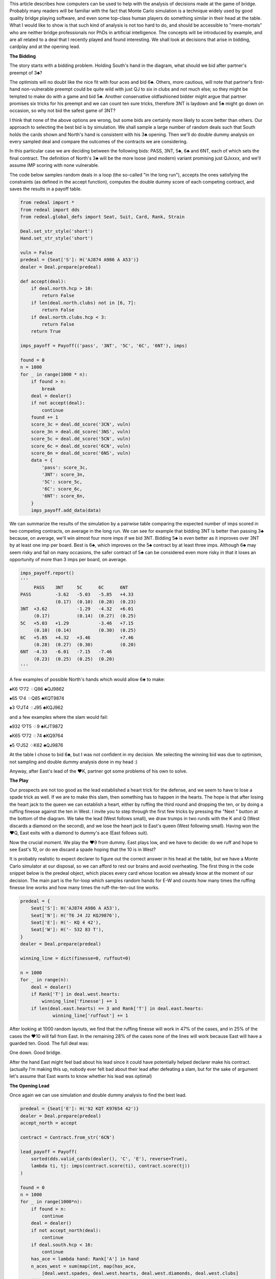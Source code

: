 .. title: A Simulation Tutorial for Better Decisionmaking at Bridge
.. slug: a-simulation-tutorial-for-better-decisionmaking-at-bridge
.. date: 2015/09/21 00:30
.. tags: bridge, simulation, tutorial
.. link:
.. description:


This article describes how computers can be used to help with the analysis of decisions made at the game of bridge. Probably many readers will be familiar with the fact that Monte Carlo simulation is a technique widely used by good quality bridge playing software, and even some top-class human players do something similar in their head at the table. What I would like to show is that such kind of analysis is not too hard to do, and should be accessible to "mere-mortals" who are neither bridge professionals nor PhDs in artificial intelligence. The concepts will be introduced by example, and are all related to a deal that I recently played and found interesting. We shall look at decisions that arise in bidding, cardplay and at the opening lead.

**The Bidding**

The story starts with a bidding problem. Holding South's hand in the diagram, what should we bid after partner's preempt of 3♣?

.. raw:: html

    
            <iframe
                width="250"
                height="250"
                src="http://www.bridgebase.com/tools/handviewer.html?s=saj874ha986daca53&d=n&a=3cp?"
                frameborder="0"
                allowfullscreen
            ></iframe>


The optimists will no doubt like the nice fit with four aces and bid 6♣. Others, more cautious, will note that partner's first-hand non-vulnerable preempt could be quite wild with just QJ to six in clubs and not much else; so they might be tempted to make do with a game and bid 5♣. Another conservative oldfashioned bidder might argue that partner promises six tricks for his preempt and we can count ten sure tricks, therefore 3NT is laydown and 5♣ might go down on occasion, so why not bid the safest game of 3NT?

I think that none of the above options are wrong, but some bids are certainly more likely to score better than others. Our approach to selecting the best bid is by simulation. We shall sample a large number of random deals such that South holds the cards shown and North's hand is consistent with his 3♣ opening. Then we'll do double dummy analysis on every sampled deal and compare the outcomes of the contracts we are considering.

In this particular case we are deciding between the following bids: PASS, 3NT, 5♣, 6♣ and 6NT, each of which sets the final contract. The definition of North's 3♣ will be the more loose (and modern) variant promising just QJxxxx, and we'll assume IMP scoring with none vulnerable.

The code below samples random deals in a loop (the so-called "in the long run"), accepts the ones satisfying the constraints (as defined in the accept function), computes the double dummy score of each competing contract, and saves the results in a payoff table.

.. code:: python

    from redeal import *
    from redeal import dds
    from redeal.global_defs import Seat, Suit, Card, Rank, Strain

    Deal.set_str_style('short')
    Hand.set_str_style('short')

    vuln = False
    predeal = {Seat['S']: H('AJ874 A986 A A53')}
    dealer = Deal.prepare(predeal)

    def accept(deal):
        if deal.north.hcp > 10:
            return False
        if len(deal.north.clubs) not in [6, 7]:
            return False
        if deal.north.clubs.hcp < 3:
            return False
        return True

    imps_payoff = Payoff(('pass', '3NT', '5C', '6C', '6NT'), imps)

    found = 0
    n = 1000
    for _ in range(1000 * n):
        if found > n:
            break
        deal = dealer()
        if not accept(deal):
            continue
        found += 1
        score_3c = deal.dd_score('3CN', vuln)
        score_3n = deal.dd_score('3NS', vuln)
        score_5c = deal.dd_score('5CN', vuln)
        score_6c = deal.dd_score('6CN', vuln)
        score_6n = deal.dd_score('6NS', vuln)
        data = {
            'pass': score_3c,
            '3NT': score_3n,
            '5C': score_5c,
            '6C': score_6c,
            '6NT': score_6n,
        }
        imps_payoff.add_data(data)

We can summarize the results of the simulation by a pairwise table comparing the expected number of imps scored in two competing contracts, on average in the long run. We can see for example that bidding 3NT is better than passing 3♣ because, on average, we'll win almost four more imps if we bid 3NT. Bidding 5♣ is even better as it improves over 3NT by at least one imp per board. Best is 6♣, which improves on the 5♣ contract by at least three imps. Although 6♣ may seem risky and fail on many occasions, the safer contract of 5♣ can be considered even more risky in that it loses an opportunity of more than 3 imps per board, on average.

.. code:: python

    imps_payoff.report()
    '''
         PASS    3NT     5C      6C      6NT            
    PASS         -3.62   -5.03   -5.85   +4.33
                 (0.17)  (0.10)  (0.28)  (0.23)
    3NT  +3.62           -1.29   -4.32   +6.01
         (0.17)          (0.14)  (0.27)  (0.25)
    5C   +5.03   +1.29           -3.46   +7.15
         (0.10)  (0.14)          (0.30)  (0.25)
    6C   +5.85   +4.32   +3.46           +7.46
         (0.28)  (0.27)  (0.30)          (0.20)
    6NT  -4.33   -6.01   -7.15   -7.46   
         (0.23)  (0.25)  (0.25)  (0.20)
    '''  

A few examples of possible North's hands which would allow 6♣ to make:

♠K6 ♡72 ♢Q86 ♣QJ9862

♠65 ♡4 ♢Q85 ♣KQT9874

♠3 ♡JT4 ♢J95 ♣KQJ962

and a few examples where the slam would fail:

♠932 ♡T5 ♢9 ♣KJT9872

♠K65 ♡72 ♢74 ♣KQ9764

♠5 ♡J52 ♢K62 ♣QJ9876

At the table I chose to bid 6♣, but I was not confident in my decision. Me selecting the winning bid was due to optimism, not sampling and double dummy analysis done in my head :)

Anyway, after East's lead of the ♥K, partner got some problems of his own to solve.

.. raw:: html

    
            <iframe
                width="350"
                height="350"
                src="http://www.bridgebase.com/tools/handviewer.html?n=st6hj4dj2ckqj9876&s=saj874ha986daca53&d=n&p=hkhah2h4c3ctckc2cqc4c5d3hjhqh6h3d4dad8d2h9h5&a=3cp6cppp"
                frameborder="0"
                allowfullscreen
            ></iframe>

**The Play**

Our prospects are not too good as the lead established a heart trick for the defense, and we seem to have to lose a spade trick as well. If we are to make this slam, then something has to happen in the hearts. The hope is that after losing the heart jack to the queen we can establish a heart, either by ruffing the third round and dropping the ten, or by doing a ruffing finesse against the ten in West. I invite you to step through the first few tricks by pressing the "Next " button at the bottom of the diagram. We take the lead (West follows small), we draw trumps in two runds with the K and Q (West discards a diamond on the second), and we lose the heart jack to East's queen (West following small). Having won the ♥Q, East exits with a diamond to dummy's ace (East follows suit).

Now the crucial moment. We play the ♥9 from dummy. East plays low, and we have to decide: do we ruff and hope to see East's 10, or do we discard a spade hoping that the 10 is in West?

It is probably realistic to expect declarer to figure out the correct answer in his head at the table, but we have a Monte Carlo simulator at our disposal, so we can afford to rest our brains and avoid overheating. The first thing in the code snippet below is the predeal object, which places every card whose location we already know at the moment of our decision. The main part is the for-loop which samples random hands for E-W and counts how many times the ruffing finesse line works and how many times the ruff-the-ten-out line works.

.. code:: python

    predeal = {
        Seat['S']: H('AJ874 A986 A A53'),
        Seat['N']: H('T6 J4 J2 KQJ9876'),
        Seat['E']: H('- KQ 4 42'),
        Seat['W']: H('- 532 83 T'),
    }
    dealer = Deal.prepare(predeal)

    winning_line = dict(finesse=0, ruffout=0)

    n = 1000
    for _ in range(n):
        deal = dealer()
        if Rank['T'] in deal.west.hearts:
            winning_line['finesse'] += 1
        if len(deal.east.hearts) == 3 and Rank['T'] in deal.east.hearts:
                winning_line['ruffout'] += 1

After looking at 1000 random layouts, we find that the ruffing finesse will work in 47% of the cases, and in 25% of the cases the ♥10 will fall from East. In the remaining 28% of the cases none of the lines will work because East will have a guarded ten. Good. The full deal was:

.. raw:: html

    
            <iframe
                width="350"
                height="350"
                src="http://www.bridgebase.com/tools/handviewer.html?n=st6hj4dj2ckqj9876&s=saj874ha986daca53&w=skq53h7532dqt83ct&d=n"
                frameborder="0"
                allowfullscreen
            ></iframe>

One down. Good bridge.

After the hand East might feel bad about his lead since it could have potentially helped declarer make his contract. (actually I'm making this up, nobody ever felt bad about their lead after defeating a slam, but for the sake of argument let's assume that East wants to know whether his lead was optimal)

**The Opening Lead**

Once again we can use simulation and double dummy analysis to find the best lead.

.. code:: python

    predeal = {Seat['E']: H('92 KQT K97654 42')}
    dealer = Deal.prepare(predeal)
    accept_north = accept

    contract = Contract.from_str('6CN')

    lead_payoff = Payoff(
        sorted(dds.valid_cards(dealer(), 'C', 'E'), reverse=True), 
        lambda ti, tj: imps(contract.score(ti), contract.score(tj))
    )

    found = 0
    n = 1000
    for _ in range(1000*n):
        if found > n:
            continue
        deal = dealer()
        if not accept_north(deal):
            continue
        if deal.south.hcp < 16:
            continue
        has_ace = lambda hand: Rank['A'] in hand
        n_aces_west = sum(map(int, map(has_ace, 
            [deal.west.spades, deal.west.hearts, deal.west.diamonds, deal.west.clubs]
        )))
        if n_aces_west > 1:
            continue
        found += 1
        lead_payoff.add_data(deal.dd_all_tricks('C', 'E'))

And yes, the lead of ♥K was the best possible.

.. code:: python

    lead_payoff.report()
    '''
        ♠9      ♠2      ♡K      ♡T      ♢K      ♢9      ♢7      ♣4      ♣2  
    ♠9          +0.00   -0.35   +0.31   +0.33   +0.01   +0.01   +0.17   +0.17
                (0.00)  (0.04)  (0.05)  (0.04)  (0.04)  (0.04)  (0.02)  (0.02)
    ♠2  -0.00           -0.35   +0.31   +0.33   +0.01   +0.00   +0.17   +0.17
        (0.00)          (0.04)  (0.05)  (0.04)  (0.04)  (0.04)  (0.02)  (0.02)
    ♡K  +0.35   +0.35           +0.67   +0.66   +0.35   +0.35   +0.52   +0.51
        (0.04)  (0.04)          (0.03)  (0.04)  (0.04)  (0.04)  (0.03)  (0.03)
    ♡T  -0.31   -0.31   -0.67           +0.01   -0.30   -0.30   -0.16   -0.16
        (0.05)  (0.05)  (0.03)          (0.05)  (0.05)  (0.05)  (0.04)  (0.04)
    ♢K  -0.33   -0.33   -0.66   -0.01           -0.33   -0.33   -0.17   -0.17
        (0.04)  (0.04)  (0.04)  (0.05)          (0.03)  (0.03)  (0.04)  (0.04)
    ♢9  -0.01   -0.01   -0.35   +0.30   +0.33           -0.00   +0.15   +0.15
        (0.04)  (0.04)  (0.04)  (0.05)  (0.03)          (0.00)  (0.03)  (0.03)
    ♢7  -0.01   -0.00   -0.35   +0.30   +0.33   +0.00           +0.16   +0.16
        (0.04)  (0.04)  (0.04)  (0.05)  (0.03)  (0.00)          (0.03)  (0.03)
    ♣4  -0.17   -0.17   -0.52   +0.16   +0.17   -0.15   -0.16           -0.00
        (0.02)  (0.02)  (0.03)  (0.04)  (0.04)  (0.03)  (0.03)          (0.00)
    ♣2  -0.17   -0.17   -0.51   +0.16   +0.17   -0.15   -0.16   +0.00   
        (0.02)  (0.02)  (0.03)  (0.04)  (0.04)  (0.03)  (0.03)  (0.00)
    '''  

